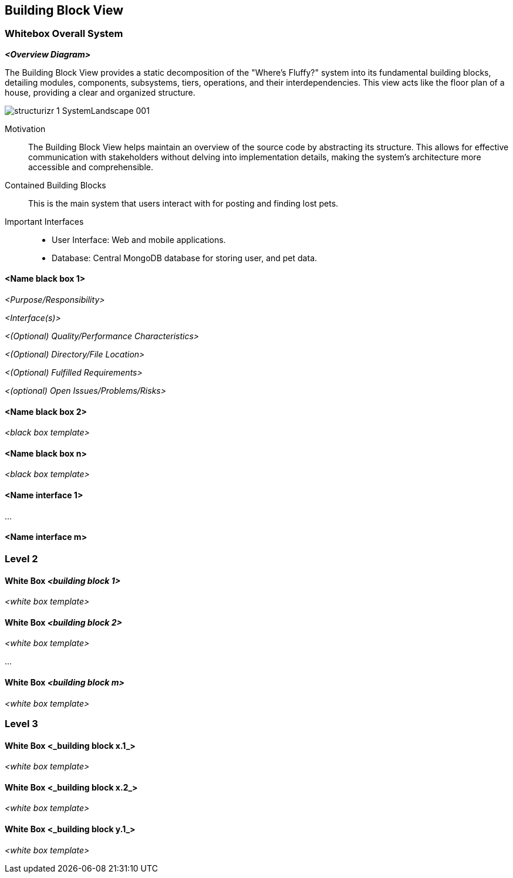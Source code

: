 ifndef::imagesdir[:imagesdir: ../images]

[[section-building-block-view]]


== Building Block View



=== Whitebox Overall System



_**<Overview Diagram>**_

The Building Block View provides a static decomposition of the "Where's Fluffy?" system into its fundamental building blocks, detailing modules, components, subsystems, tiers, operations, and their interdependencies. This view acts like the floor plan of a house, providing a clear and organized structure.

image::../images/structurizr-1-SystemLandscape-001.png[]

Motivation::

The Building Block View helps maintain an overview of the source code by abstracting its structure. This allows for effective communication with stakeholders without delving into implementation details, making the system's architecture more accessible and comprehensible.


Contained Building Blocks::
This is the main system that users interact with for posting and finding lost pets.

Important Interfaces::
- User Interface: Web and mobile applications.
- Database: Central MongoDB database for storing user, and pet data.




==== <Name black box 1>



_<Purpose/Responsibility>_

_<Interface(s)>_

_<(Optional) Quality/Performance Characteristics>_

_<(Optional) Directory/File Location>_

_<(Optional) Fulfilled Requirements>_

_<(optional) Open Issues/Problems/Risks>_




==== <Name black box 2>

_<black box template>_

==== <Name black box n>

_<black box template>_


==== <Name interface 1>

...

==== <Name interface m>



=== Level 2



==== White Box _<building block 1>_



_<white box template>_

==== White Box _<building block 2>_


_<white box template>_

...

==== White Box _<building block m>_


_<white box template>_



=== Level 3




==== White Box <_building block x.1_>




_<white box template>_


==== White Box <_building block x.2_>

_<white box template>_



==== White Box <_building block y.1_>

_<white box template>_
